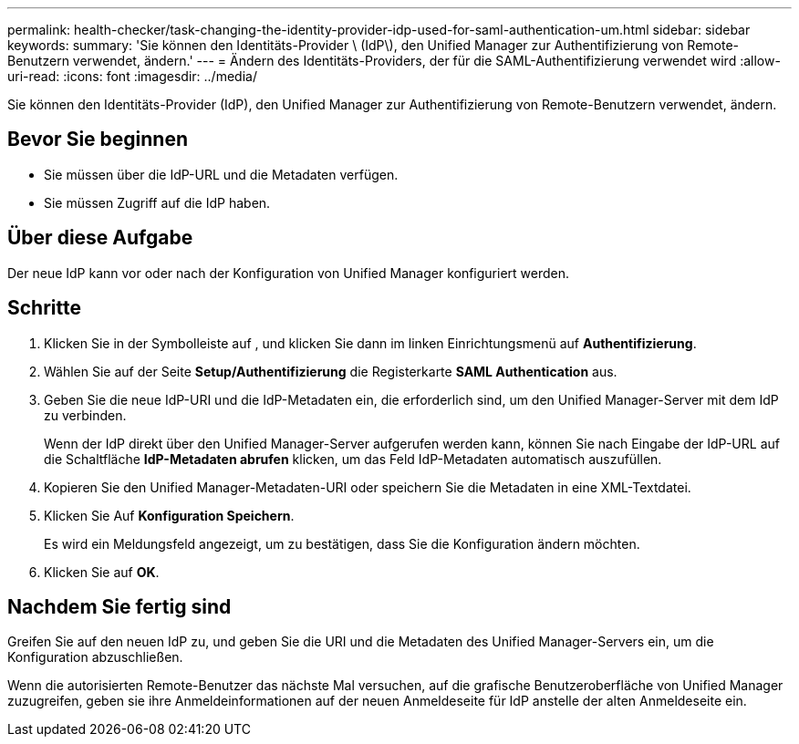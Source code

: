 ---
permalink: health-checker/task-changing-the-identity-provider-idp-used-for-saml-authentication-um.html 
sidebar: sidebar 
keywords:  
summary: 'Sie können den Identitäts-Provider \ (IdP\), den Unified Manager zur Authentifizierung von Remote-Benutzern verwendet, ändern.' 
---
= Ändern des Identitäts-Providers, der für die SAML-Authentifizierung verwendet wird
:allow-uri-read: 
:icons: font
:imagesdir: ../media/


[role="lead"]
Sie können den Identitäts-Provider (IdP), den Unified Manager zur Authentifizierung von Remote-Benutzern verwendet, ändern.



== Bevor Sie beginnen

* Sie müssen über die IdP-URL und die Metadaten verfügen.
* Sie müssen Zugriff auf die IdP haben.




== Über diese Aufgabe

Der neue IdP kann vor oder nach der Konfiguration von Unified Manager konfiguriert werden.



== Schritte

. Klicken Sie in der Symbolleiste auf *image:../media/clusterpage-settings-icon.gif[""]*, und klicken Sie dann im linken Einrichtungsmenü auf *Authentifizierung*.
. Wählen Sie auf der Seite *Setup/Authentifizierung* die Registerkarte *SAML Authentication* aus.
. Geben Sie die neue IdP-URI und die IdP-Metadaten ein, die erforderlich sind, um den Unified Manager-Server mit dem IdP zu verbinden.
+
Wenn der IdP direkt über den Unified Manager-Server aufgerufen werden kann, können Sie nach Eingabe der IdP-URL auf die Schaltfläche *IdP-Metadaten abrufen* klicken, um das Feld IdP-Metadaten automatisch auszufüllen.

. Kopieren Sie den Unified Manager-Metadaten-URI oder speichern Sie die Metadaten in eine XML-Textdatei.
. Klicken Sie Auf *Konfiguration Speichern*.
+
Es wird ein Meldungsfeld angezeigt, um zu bestätigen, dass Sie die Konfiguration ändern möchten.

. Klicken Sie auf *OK*.




== Nachdem Sie fertig sind

Greifen Sie auf den neuen IdP zu, und geben Sie die URI und die Metadaten des Unified Manager-Servers ein, um die Konfiguration abzuschließen.

Wenn die autorisierten Remote-Benutzer das nächste Mal versuchen, auf die grafische Benutzeroberfläche von Unified Manager zuzugreifen, geben sie ihre Anmeldeinformationen auf der neuen Anmeldeseite für IdP anstelle der alten Anmeldeseite ein.
